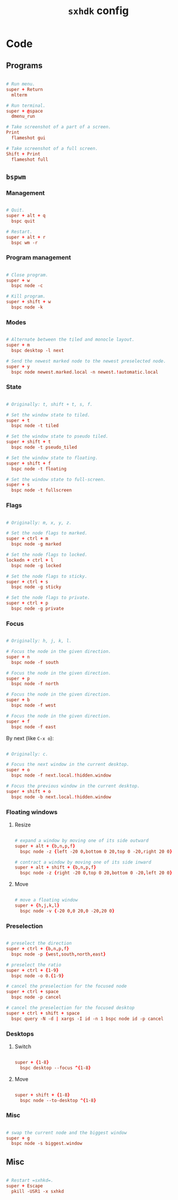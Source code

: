 #+TITLE: =sxhdk= config
#+PROPERTY: header-args:conf :tangle ./export/sxhkdrc

* Code

** Programs

#+begin_src conf

  # Run menu.
  super + Return
	mlterm

  # Run terminal.
  super + @space
	dmenu_run

  # Take screenshot of a part of a screen.
  Print
	flameshot gui

  # Take screenshot of a full screen.
  Shift + Print
	flameshot full

#+end_src

** =bspwm=

*** Management

#+begin_src conf

  # Quit.
  super + alt + q
	bspc quit

  # Restart.
  super + alt + r
	bspc wm -r

#+end_src

*** Program management

#+begin_src conf

  # Close program.
  super + w
	bspc node -c

  # Kill program.
  super + shift + w
	bspc node -k

#+end_src

*** Modes

#+begin_src conf

  # Alternate between the tiled and monocle layout.
  super + m
	bspc desktop -l next

  # Send the newest marked node to the newest preselected node.
  super + y
	bspc node newest.marked.local -n newest.!automatic.local

#+end_src

*** State

#+begin_src conf

  # Originally: t, shift + t, s, f.

  # Set the window state to tiled.
  super + t
	bspc node -t tiled

  # Set the window state to pseudo tiled.
  super + shift + t
	bspc node -t pseudo_tiled

  # Set the window state to floating.
  super + shift + f
	bspc node -t floating

  # Set the window state to full-screen.
  super + s
	bspc node -t fullscreen

#+end_src

*** Flags

#+begin_src conf

  # Originally: m, x, y, z.

  # Set the node flags to marked.
  super + ctrl + m
	bspc node -g marked

  # Set the node flags to locked.
  lockedn + ctrl + l
	bspc node -g locked

  # Set the node flags to sticky.
  super + ctrl + s
	bspc node -g sticky

  # Set the node flags to private.
  super + ctrl + p
	bspc node -g private

#+end_src

*** Focus

#+begin_src conf

  # Originally: h, j, k, l.

  # Focus the node in the given direction.
  super + n
	bspc node -f south

  # Focus the node in the given direction.
  super + p
	bspc node -f north

  # Focus the node in the given direction.
  super + b
	bspc node -f west

  # Focus the node in the given direction.
  super + f
	bspc node -f east

#+end_src

By next (like =C-x o=):

#+begin_src conf

  # Originally: c.

  # Focus the next window in the current desktop.
  super + o
	bspc node -f next.local.!hidden.window

  # Focus the previous window in the current desktop.
  super + shift + o
	bspc node -b next.local.!hidden.window

#+end_src

*** Floating windows

**** Resize

#+begin_src conf

  # expand a window by moving one of its side outward
  super + alt + {b,n,p,f}
	bspc node -z {left -20 0,bottom 0 20,top 0 -20,right 20 0}

  # contract a window by moving one of its side inward
  super + alt + shift + {b,n,p,f}
	bspc node -z {right -20 0,top 0 20,bottom 0 -20,left 20 0}

#+end_src

**** Move

#+begin_src conf

  # move a floating window
  super + {h,j,k,l}
	bspc node -v {-20 0,0 20,0 -20,20 0}

#+end_src

*** Preselection

#+begin_src conf

  # preselect the direction
  super + ctrl + {b,n,p,f}
	bspc node -p {west,south,north,east}

  # preselect the ratio
  super + ctrl + {1-9}
	bspc node -o 0.{1-9}

  # cancel the preselection for the focused node
  super + ctrl + space
	bspc node -p cancel

  # cancel the preselection for the focused desktop
  super + ctrl + shift + space
	bspc query -N -d | xargs -I id -n 1 bspc node id -p cancel

#+end_src

*** Desktops

**** Switch

#+begin_src conf

  super + {1-8}
	bspc desktop --focus ^{1-8}

#+end_src

**** Move

#+begin_src conf

  super + shift + {1-8}
	bspc node --to-desktop ^{1-8}

#+end_src

*** Misc

#+begin_src conf

  # swap the current node and the biggest window
  super + g
	bspc node -s biggest.window  

#+end_src

** Misc

#+begin_src conf

  # Restart =sxhkd=.
  super + Escape
	pkill -USR1 -x sxhkd

#+end_src
